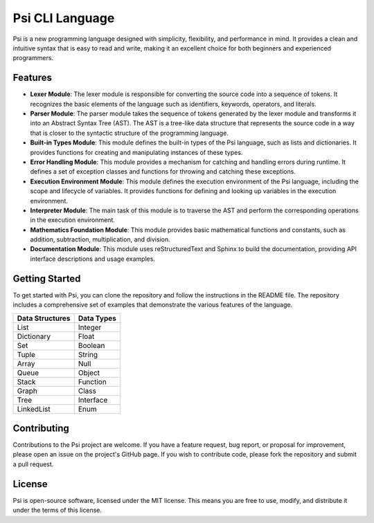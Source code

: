 Psi CLI Language
========================

Psi is a new programming language designed with simplicity, flexibility, and performance in mind. It provides a clean and intuitive syntax that is easy to read and write, making it an excellent choice for both beginners and experienced programmers.

Features
--------

- **Lexer Module**: The lexer module is responsible for converting the source code into a sequence of tokens. It recognizes the basic elements of the language such as identifiers, keywords, operators, and literals.

- **Parser Module**: The parser module takes the sequence of tokens generated by the lexer module and transforms it into an Abstract Syntax Tree (AST). The AST is a tree-like data structure that represents the source code in a way that is closer to the syntactic structure of the programming language.

- **Built-in Types Module**: This module defines the built-in types of the Psi language, such as lists and dictionaries. It provides functions for creating and manipulating instances of these types.

- **Error Handling Module**: This module provides a mechanism for catching and handling errors during runtime. It defines a set of exception classes and functions for throwing and catching these exceptions.

- **Execution Environment Module**: This module defines the execution environment of the Psi language, including the scope and lifecycle of variables. It provides functions for defining and looking up variables in the execution environment.

- **Interpreter Module**: The main task of this module is to traverse the AST and perform the corresponding operations in the execution environment.

- **Mathematics Foundation Module**: This module provides basic mathematical functions and constants, such as addition, subtraction, multiplication, and division.

- **Documentation Module**: This module uses reStructuredText and Sphinx to build the documentation, providing API interface descriptions and usage examples.

Getting Started
---------------

To get started with Psi, you can clone the repository and follow the instructions in the README file. The repository includes a comprehensive set of examples that demonstrate the various features of the language.

+---------------------+---------------------+
| Data Structures     | Data Types          |
+=====================+=====================+
| List                | Integer             |
+---------------------+---------------------+
| Dictionary          | Float               |
+---------------------+---------------------+
| Set                 | Boolean             |
+---------------------+---------------------+
| Tuple               | String              |
+---------------------+---------------------+
| Array               | Null                |
+---------------------+---------------------+
| Queue               | Object              |
+---------------------+---------------------+
| Stack               | Function            |
+---------------------+---------------------+
| Graph               | Class               |
+---------------------+---------------------+
| Tree                | Interface           |
+---------------------+---------------------+
| LinkedList          | Enum                |
+---------------------+---------------------+

Contributing
------------

Contributions to the Psi project are welcome. If you have a feature request, bug report, or proposal for improvement, please open an issue on the project's GitHub page. If you wish to contribute code, please fork the repository and submit a pull request.

License
-------

Psi is open-source software, licensed under the MIT license. This means you are free to use, modify, and distribute it under the terms of this license.
